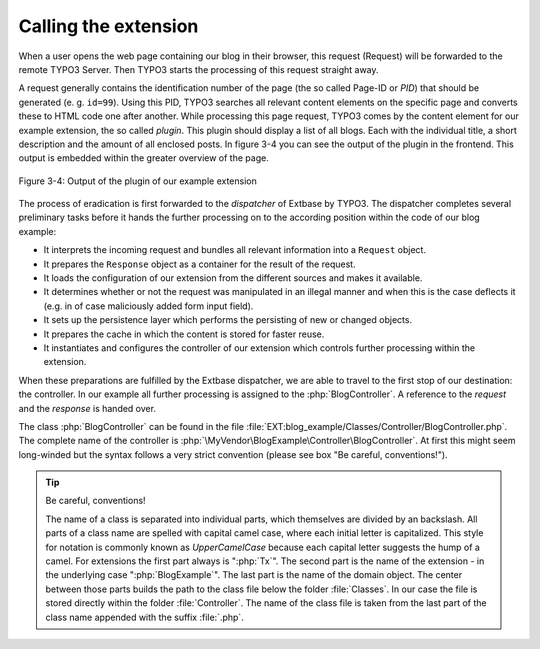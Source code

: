 Calling the extension
=====================

When a user opens the web page containing our blog in their browser,
this request (Request) will be forwarded to the remote TYPO3 Server. Then
TYPO3 starts the processing of this request straight away.

A request generally contains the identification number of the page
(the so called Page-ID or *PID*) that should be generated (e. g. ``id=99``). Using
this PID, TYPO3 searches all relevant content elements on the specific page
and converts these to HTML code one after another. While
processing this page request, TYPO3 comes by the content element for our
example extension, the so called *plugin*. This plugin should display a list
of all blogs. Each with the individual title, a short description and the
amount of all enclosed posts. In figure 3-4 you can see the output of the
plugin in the frontend. This output is embedded within the greater overview
of the page.

.. figure:: /Images/3-BlogExample/figure-3-4.png
   :align: center

   Figure 3-4: Output of the plugin of our example extension

The process of eradication is first forwarded to the *dispatcher* of Extbase by TYPO3.
The dispatcher completes several preliminary tasks before it hands the further processing on
to the according position within the code of our blog example:

* It interprets the incoming request and bundles all relevant
  information into a ``Request`` object.
* It prepares the ``Response`` object as a
  container for the result of the request.
* It loads the configuration of our extension from the different
  sources and makes it available.
* It determines whether or not the request was manipulated in an
  illegal manner and when this is the case deflects it (e.g. in of case
  maliciously added form input field).
* It sets up the persistence layer which performs the persisting of
  new or changed objects.
* It prepares the cache in which the content is stored for faster reuse.
* It instantiates and configures the controller of our extension
  which controls further processing within the extension.

When these preparations are fulfilled by the Extbase dispatcher, we
are able to travel to the first stop of our destination: the controller. In
our example all further processing is assigned to the
:php:`BlogController`. A reference to the `request` and the
`response` is handed over.

The class :php:`BlogController` can be found in the
file
:file:`EXT:blog_example/Classes/Controller/BlogController.php`.
The complete name of the controller is
:php:`\MyVendor\BlogExample\Controller\BlogController`. At first
this might seem long-winded but the syntax follows a very strict convention
(please see box "Be careful, conventions!").

.. tip::

   Be careful, conventions!

   The name of a class is separated into individual parts, which
   themselves are divided by an backslash. All parts of a class name are
   spelled with capital camel case, where each initial letter is capitalized.
   This style for notation is commonly known as
   *UpperCamelCase* because each capital letter suggests
   the hump of a camel. For extensions the first part always is
   ":php:`Tx`". The second part is the name of the extension
   - in the underlying case ":php:`BlogExample`". The last
   part is the name of the domain object. The center between those parts
   builds the path to the class file below the folder
   :file:`Classes`. In our case the file is stored directly
   within the folder :file:`Controller`. The name of the class
   file is taken from the last part of the class name appended with the
   suffix :file:`.php`.
